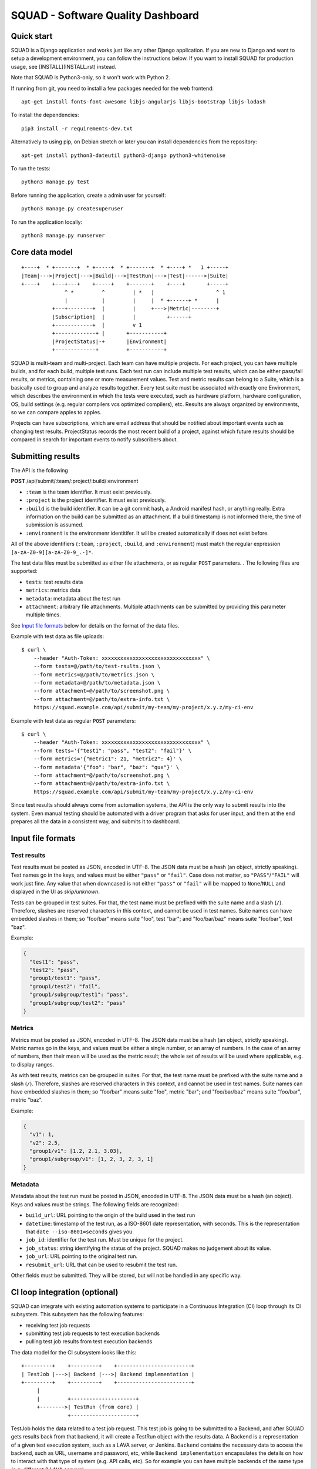 SQUAD - Software Quality Dashboard
==================================

Quick start
-----------

SQUAD is a Django application and works just like any other Django
application. If you are new to Django and want to setup a development
environment, you can follow the instructions below. If you want to
install SQUAD for production usage, see [INSTALL](INSTALL.rst) instead.

Note that SQUAD is Python3-only, so it won't work with Python 2.

If running from git, you need to install a few packages needed for the
web frontend::

    apt-get install fonts-font-awesome libjs-angularjs libjs-bootstrap libjs-lodash

To install the dependencies::

    pip3 install -r requirements-dev.txt

Alternatively to using pip, on Debian stretch or later you can install
dependencies from the repository::

    apt-get install python3-dateutil python3-django python3-whitenoise

To run the tests::

    python3 manage.py test

Before running the application, create a admin user for yourself::

    python3 manage.py createsuperuser

To run the application locally::

    python3 manage.py runserver

Core data model
---------------

::

    +----+  * +-------+  * +-----+  * +-------+  * +----+ *   1 +-----+
    |Team|--->|Project|--->|Build|--->|TestRun|--->|Test|------>|Suite|
    +----+    +---+---+    +-----+    +-------+    +----+       +-----+
                  ^ *         ^         | *   |                    ^ 1
                  |           |         |     |  * +------+ *      |
              +---+--------+  |         |     +--->|Metric|--------+
              |Subscription|  |         |          +------+
              +------------+  |         v 1
              +-------------+ |       +-----------+
              |ProjectStatus|-+       |Environment|
              +-------------+         +-----------+

SQUAD is multi-team and multi-project. Each team can have multiple
projects. For each project, you can have multiple builds, and for each
build, multiple test runs. Each test run can include multiple test
results, which can be either pass/fail results, or metrics, containing
one or more measurement values. Test and metric results can belong to a
Suite, which is a basically used to group and analyze results together.
Every test suite must be associated with exactly one Environment, which
describes the environment in which the tests were executed, such as
hardware platform, hardware configuration, OS, build settings (e.g.
regular compilers vcs optimized compilers), etc. Results are always
organized by environments, so we can compare apples to apples.

Projects can have subscriptions, which are email address that should be
notified about important events such as changing test results. ProjectStatus
records the most recent build of a project, against which future results should
be compared in search for important events to notify subscribers about.

Submitting results
------------------

The API is the following

**POST** /api/submit/:team/:project/:build/:environment

-  ``:team`` is the team identifier. It must exist previously.
-  ``:project`` is the project identifier. It must exist previously.
-  ``:build`` is the build identifier. It can be a git commit hash, a
   Android manifest hash, or anything really. Extra information on the
   build can be submitted as an attachment. If a build timestamp is not
   informed there, the time of submission is assumed.
-  ``:environment`` is the environmenr identitifer. It will be created
   automatically if does not exist before.

All of the above identifiers (``:team``, ``:project``, ``:build``, and
``:environment``) must match the regular expression
``[a-zA-Z0-9][a-zA-Z0-9_.-]*``.

The test data files must be submitted as either file attachments, or as
regular ``POST`` parameters.  . The following files are supported:

-  ``tests``: test results data
-  ``metrics``: metrics data
-  ``metadata``: metadata about the test run
- ``attachment``: arbitrary file attachments. Multiple attachments can
  be submitted by providing this parameter multiple times.

See `Input file formats <#input-file-formats>`__ below for details on
the format of the data files.

Example with test data as file uploads::

    $ curl \
        --header "Auth-Token: xxxxxxxxxxxxxxxxxxxxxxxxxxxxxxxx" \
        --form tests=@/path/to/test-rsults.json \
        --form metrics=@/path/to/metrics.json \
        --form metadata=@/path/to/metadata.json \
        --form attachment=@/path/to/screenshot.png \
        --form attachment=@/path/to/extra-info.txt \
        https://squad.example.com/api/submit/my-team/my-project/x.y.z/my-ci-env

Example with test data as regular ``POST`` parameters::

    $ curl \
        --header "Auth-Token: xxxxxxxxxxxxxxxxxxxxxxxxxxxxxxxx" \
        --form tests='{"test1": "pass", "test2": "fail"}' \
        --form metrics='{"metric1": 21, "metric2": 4}' \
        --form metadata'{"foo": "bar", "baz": "qux"}' \
        --form attachment=@/path/to/screenshot.png \
        --form attachment=@/path/to/extra-info.txt \
        https://squad.example.com/api/submit/my-team/my-project/x.y.z/my-ci-env

Since test results should always come from automation systems, the API
is the only way to submit results into the system. Even manual testing
should be automated with a driver program that asks for user input, and
them at the end prepares all the data in a consistent way, and submits
it to dashboard.

Input file formats
------------------

Test results
~~~~~~~~~~~~

Test results must be posted as JSON, encoded in UTF-8. The JSON data
must be a hash (an object, strictly speaking). Test names go in the
keys, and values must be either ``"pass"`` or ``"fail"``. Case does not
matter, so ``"PASS"``/``"FAIL"`` will work just fine. Any value that
when downcased is not either ``"pass"`` or ``"fail"`` will be mapped to
``None``/``NULL`` and displayed in the UI as *skip/unknown*.

Tests can be grouped in test suites. For that, the test name must be
prefixed with the suite name and a slash (``/``). Therefore, slashes are
reserved characters in this context, and cannot be used in test names.
Suite names can have embedded slashes in them; so "foo/bar" means suite
"foo", test "bar"; and "foo/bar/baz" means suite "foo/bar", test "baz".

Example:

.. code:: json

    {
      "test1": "pass",
      "test2": "pass",
      "group1/test1": "pass",
      "group1/test2": "fail",
      "group1/subgroup/test1": "pass",
      "group1/subgroup/test2": "pass"
    }

Metrics
~~~~~~~

Metrics must be posted as JSON, encoded in UTF-8. The JSON data must be
a hash (an object, strictly speaking). Metric names go in the keys, and
values must be either a single number, or an array of numbers. In the
case of an array of numbers, then their mean will be used as the metric
result; the whole set of results will be used where applicable, e.g. to
display ranges.

As with test results, metrics can be grouped in suites. For that, the
test name must be prefixed with the suite name and a slash (``/``).
Therefore, slashes are reserved characters in this context, and cannot
be used in test names. Suite names can have embedded slashes in them; so
"foo/bar" means suite "foo", metric "bar"; and "foo/bar/baz" means suite
"foo/bar", metric "baz".

Example:

.. code:: json

    {
      "v1": 1,
      "v2": 2.5,
      "group1/v1": [1.2, 2.1, 3.03],
      "group1/subgroup/v1": [1, 2, 3, 2, 3, 1]
    }


Metadata
~~~~~~~~

Metadata about the test run must be posted in JSON, encoded in UTF-8.
The JSON data must be a hash (an object). Keys and values must be
strings. The following fields are recognized:

* ``build_url``: URL pointing to the origin of the build used in the
  test run
* ``datetime``: timestamp of the test run, as a ISO-8601 date
  representation, with seconds. This is the representation that ``date
  --iso-8601=seconds`` gives you.
* ``job_id``: identifier for the test run. Must be unique for the
  project.
* ``job_status``: string identifying the status of the project. SQUAD
  makes no judgement about its value.
* ``job_url``: URL pointing to the original test run.
* ``resubmit_url``: URL that can be used to resubmit the test run.

Other fields must be submitted. They will be stored, but will not be
handled in any specific way.

CI loop integration (optional)
------------------------------

SQUAD can integrate with existing automation systems to participate in a
Continuous Integration (CI) loop through its CI subsystem. This
subsystem has the following features:

* receiving test job requests
* submitting test job requests to test execution backends
* pulling test job results from test execution backends

The data model for the CI subsystem looks like this::

   +---------+    +---------+    +------------------------+
   | TestJob |--->| Backend |--->| Backend implementation |
   +---------+    +---------+    +------------------------+
        |
        |         +---------------------+
        +-------->| TestRun (from core) |
                  +---------------------+


TestJob holds the data related to a test job request. This test job is going to
be submitted to a Backend, and after SQUAD gets results back from that backend,
it will create a TestRun object with the results data. A Backend is a
representation of a given test execution system, such as a LAVA server, or
Jenkins. ``Backend`` contains the necessary data to access the backend, such as
URL, username and password, etc, while ``Backend implementation`` encapsulates
the details on how to interact with that type of system (e.g. API calls, etc).
So for example you can have multiple backends of the same type (e.g. different
2 LAVA servers).

For the CI loop integration to work, you need to run a few extra
processes beyond the web interface. See ``INSTALL.rst`` for details.

Submitting test job requests
~~~~~~~~~~~~~~~~~~~~~~~~~~~~

The API is the following

**POST** /api/submitjob/:team/:project/:build/:environment

* ``team``, ``project``, ``build`` and ``environment`` are used to
  identify which project/build/environment will be used to record the
  results of the test job.
* The following data must be submitted as POST parameters:
  * ``backend``: name of a registered backend, to which this test job
    will be submitted.
  * ``definition``: test job definition. The contents and format are
    backend-specific. If it is more convenient, the definition can also
    be submitted as a file upload instead of as a POST parameter.

Example (with test job definition as POST parameter)::

    $ DEFINITION="$(cat /path/to/definition.txt)"
    $ curl \
        --header "Auth-Token: xxxxxxxxxxxxxxxxxxxxxxxxxxxxxxxx" \
        --form backend=lava \
        --form definition="$DEFINITION" \
        https://squad.example.com/api/submitjob/my-team/my-project/x.y.z/my-ci-env

Example (with test job definition as file upload)::

    $ curl \
        --header "Auth-Token: xxxxxxxxxxxxxxxxxxxxxxxxxxxxxxxx" \
        --form backend=lava \
        --form definition=@/path/to/definition.txt \
        https://squad.example.com/api/submitjob/my-team/my-project/x.y.z/my-ci-env


Submitting test job watch requests
~~~~~~~~~~~~~~~~~~~~~~~~~~~~~~~~~~

Test job watch request are similar to test job requests. The only difference is
that some other service submitted the test job for execution and SQAD is
requested to track the progress. After test job is finished SQUAD will retrieve
the results and do post processing. The API is following:

**POST** /api/submitjob/:team/:project/:build/:environment

* ``team``, ``project``, ``build`` and ``environment`` are used to
  identify which project/build/environment will be used to record the
  results of the test job.
* The following data must be submitted as POST parameters:
  * ``backend``: name of a registered backend, to which this test job
    was be submitted.
  * ``testjob_id``: test job ID. The contents and format are
    backend-specific.

Example (with test job definition as POST parameter)::

    $ curl \
        --header "Auth-Token: xxxxxxxxxxxxxxxxxxxxxxxxxxxxxxxx" \
        --form backend=lava \
        --form testjob_id=123456 \
        https://squad.example.com/api/watchjob/my-team/my-project/x.y.z/my-ci-env

License
-------

Copyright © 2016-2017 Linaro Limited

This program is free software: you can redistribute it and/or modify it
under the terms of the GNU General Public License as published by the
Free Software Foundation, either version 3 of the License, or (at your
option) any later version.

This program is distributed in the hope that it will be useful, but
WITHOUT ANY WARRANTY; without even the implied warranty of
MERCHANTABILITY or FITNESS FOR A PARTICULAR PURPOSE. See the GNU General
Public License for more details.

You should have received a copy of the GNU General Public License along
with this program. If not, see http://www.gnu.org/licenses/.

.. vim: tw=72
